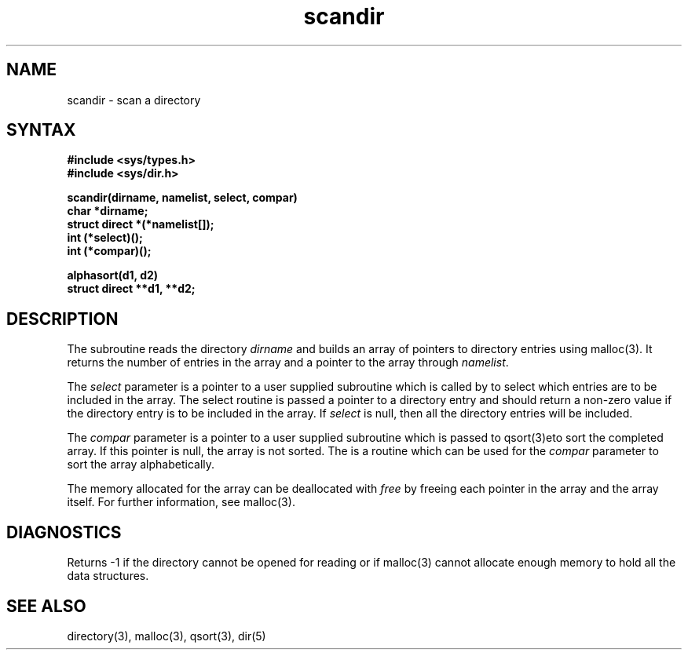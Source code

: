 .TH scandir 3 
.SH NAME
scandir \- scan a directory
.SH SYNTAX
.nf
.B #include <sys/types.h>
.B #include <sys/dir.h>
.PP
.B scandir(dirname, namelist, select, compar)
.B char *dirname;
.B struct direct *(*namelist[]);
.B int (*select)();
.B int (*compar)();
.PP
.B alphasort(d1, d2)
.B struct direct **d1, **d2;
.fi
.SH DESCRIPTION
The
.PN scandir
subroutine reads the directory
.I dirname
and builds an array of pointers to directory
entries using malloc(3).
It returns the number of entries in the array and a pointer to the
array through
.IR namelist .
.PP
The
.I select
parameter is a pointer to a user supplied subroutine which is called by
.PN scandir
to select which entries are to be included in the array.
The select routine is passed a
pointer to a directory entry and should return a non-zero
value if the directory entry is to be included in the array.
If
.I select
is null, then all the directory entries will be included.
.PP
The
.I compar
parameter is a pointer to a user supplied subroutine which is passed to
qsort(3)eto sort the completed array.
If this pointer is null, the array is not sorted.
The
.PN alphasort
is a routine which can be used for the
.I compar
parameter to sort the array alphabetically.
.PP
The memory allocated for the array can be deallocated with
.I free
by freeing each pointer in the array and the array itself.
For further information, see malloc(3).
.SH DIAGNOSTICS
Returns \-1 if the directory cannot be opened for reading or if
malloc(3)
cannot allocate enough memory to hold all the data structures.
.SH "SEE ALSO"
directory(3), malloc(3), qsort(3), dir(5)
